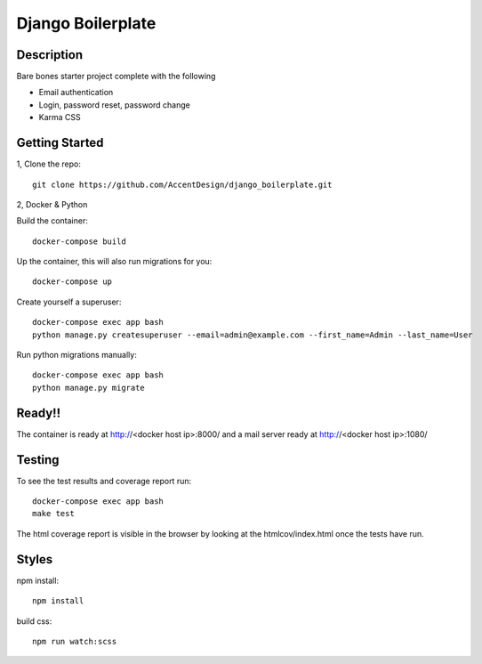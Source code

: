 ******************
Django Boilerplate
******************

.. image:: https://github.com/AccentDesign/django_boilerplate/workflows/Testing%20Workflow/badge.svg
    :target: https://github.com/AccentDesign/django_boilerplate/workflows/Testing%20Workflow/

Description
***********

Bare bones starter project complete with the following

- Email authentication
- Login, password reset, password change
- Karma CSS

Getting Started
***************

1, Clone the repo::

    git clone https://github.com/AccentDesign/django_boilerplate.git


2, Docker & Python

Build the container::

    docker-compose build

Up the container, this will also run migrations for you::

    docker-compose up

Create yourself a superuser::

    docker-compose exec app bash
    python manage.py createsuperuser --email=admin@example.com --first_name=Admin --last_name=User


Run python migrations manually::

    docker-compose exec app bash
    python manage.py migrate


Ready!!
*******

The container is ready at http://<docker host ip>:8000/ and a mail server ready at http://<docker host ip>:1080/


Testing
*******

To see the test results and coverage report run::

   docker-compose exec app bash
   make test

The html coverage report is visible in the browser by looking at the htmlcov/index.html once the tests have run.


Styles
******

npm install::

   npm install

build css::

   npm run watch:scss
